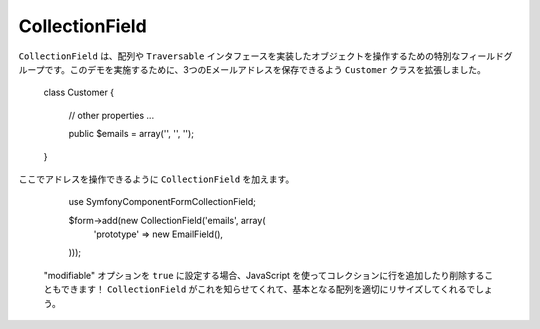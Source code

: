 CollectionField
===============

``CollectionField`` は、配列や ``Traversable`` インタフェースを実装したオブジェクトを操作するための特別なフィールドグループです。このデモを実施するために、3つのEメールアドレスを保存できるよう ``Customer`` クラスを拡張しました。

    class Customer
    {
        // other properties ...

        public $emails = array('', '', '');
    }

ここでアドレスを操作できるように ``CollectionField`` を加えます。

    use Symfony\Component\Form\CollectionField;

    $form->add(new CollectionField('emails', array(
        'prototype' => new EmailField(),
    )));

 "modifiable" オプションを ``true`` に設定する場合、JavaScript を使ってコレクションに行を追加したり削除することもできます！ ``CollectionField`` がこれを知らせてくれて、基本となる配列を適切にリサイズしてくれるでしょう。
